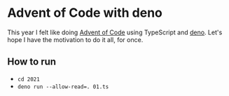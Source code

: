 * Advent of Code with deno
This year I felt like doing [[https://adventofcode.com/][Advent of Code]] using TypeScript and [[https://deno.land/][deno]]. Let's hope I have the motivation to do it all, for once.

** How to run
- ~cd 2021~
- ~deno run --allow-read=. 01.ts~
